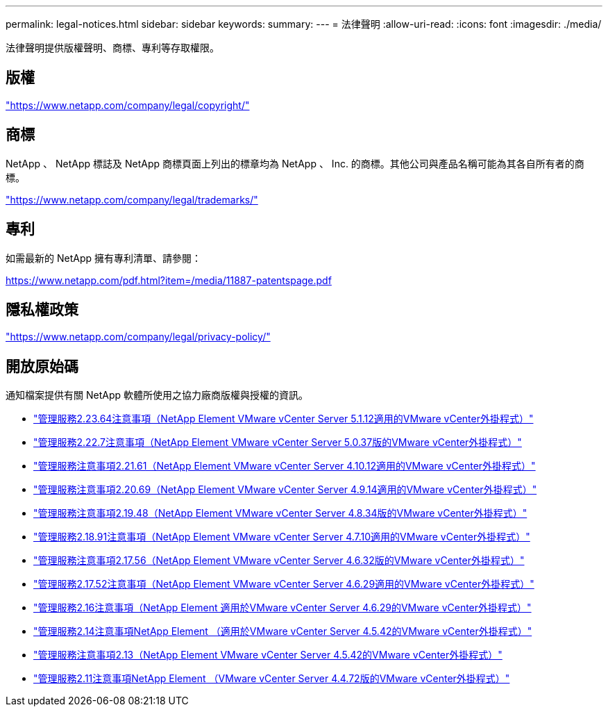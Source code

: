 ---
permalink: legal-notices.html 
sidebar: sidebar 
keywords:  
summary:  
---
= 法律聲明
:allow-uri-read: 
:icons: font
:imagesdir: ./media/


[role="lead"]
法律聲明提供版權聲明、商標、專利等存取權限。



== 版權

link:https://www.netapp.com/company/legal/copyright/["https://www.netapp.com/company/legal/copyright/"^]



== 商標

NetApp 、 NetApp 標誌及 NetApp 商標頁面上列出的標章均為 NetApp 、 Inc. 的商標。其他公司與產品名稱可能為其各自所有者的商標。

link:https://www.netapp.com/company/legal/trademarks/["https://www.netapp.com/company/legal/trademarks/"^]



== 專利

如需最新的 NetApp 擁有專利清單、請參閱：

link:https://www.netapp.com/pdf.html?item=/media/11887-patentspage.pdf["https://www.netapp.com/pdf.html?item=/media/11887-patentspage.pdf"^]



== 隱私權政策

link:https://www.netapp.com/company/legal/privacy-policy/["https://www.netapp.com/company/legal/privacy-policy/"^]



== 開放原始碼

通知檔案提供有關 NetApp 軟體所使用之協力廠商版權與授權的資訊。

* link:media/mgmt_svcs_2.23_notice.pdf["管理服務2.23.64注意事項（NetApp Element VMware vCenter Server 5.1.12適用的VMware vCenter外掛程式）"^]
* link:media/mgmt_svcs_2.22_notice.pdf["管理服務2.22.7注意事項（NetApp Element VMware vCenter Server 5.0.37版的VMware vCenter外掛程式）"^]
* link:media/mgmt_svcs_2.21_notice.pdf["管理服務注意事項2.21.61（NetApp Element VMware vCenter Server 4.10.12適用的VMware vCenter外掛程式）"^]
* link:media/mgmt_svcs_2.20_notice.pdf["管理服務注意事項2.20.69（NetApp Element VMware vCenter Server 4.9.14適用的VMware vCenter外掛程式）"^]
* link:media/mgmt_svcs_2.19_notice.pdf["管理服務注意事項2.19.48（NetApp Element VMware vCenter Server 4.8.34版的VMware vCenter外掛程式）"^]
* link:media/mgmt_svcs_2.18_notice.pdf["管理服務2.18.91注意事項（NetApp Element VMware vCenter Server 4.7.10適用的VMware vCenter外掛程式）"^]
* link:media/mgmt_svcs_2.17.56_notice.pdf["管理服務注意事項2.17.56（NetApp Element VMware vCenter Server 4.6.32版的VMware vCenter外掛程式）"^]
* link:media/mgmt_svcs_2.17_notice.pdf["管理服務2.17.52注意事項（NetApp Element VMware vCenter Server 4.6.29適用的VMware vCenter外掛程式）"^]
* link:media/mgmt_svcs_2.16_notice.pdf["管理服務2.16注意事項（NetApp Element 適用於VMware vCenter Server 4.6.29的VMware vCenter外掛程式）"^]
* link:media/mgmt_svcs_2.14_notice.pdf["管理服務2.14注意事項NetApp Element （適用於VMware vCenter Server 4.5.42的VMware vCenter外掛程式）"^]
* link:media/mgmt_svcs_2.13_notice.pdf["管理服務注意事項2.13（NetApp Element VMware vCenter Server 4.5.42的VMware vCenter外掛程式）"^]
* link:media/mgmt_svcs_2.11_notice.pdf["管理服務2.11注意事項NetApp Element （VMware vCenter Server 4.4.72版的VMware vCenter外掛程式）"^]

